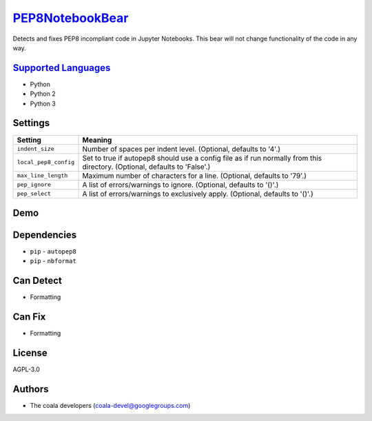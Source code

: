 `PEP8NotebookBear <https://github.com/coala-analyzer/coala-bears/tree/master/bears/python/PEP8NotebookBear.py>`_
====================

Detects and fixes PEP8 incompliant code in Jupyter Notebooks. This bear will not change functionality of the code in any way.

`Supported Languages <../README.rst>`_
-----

* Python
* Python 2
* Python 3

Settings
--------

+------------------------+-------------------------------------------------------------+
| Setting                |  Meaning                                                    |
+========================+=============================================================+
|                        |                                                             |
| ``indent_size``        | Number of spaces per indent level. (Optional, defaults to   |
|                        | '4'.)                                                       |
|                        |                                                             |
+------------------------+-------------------------------------------------------------+
|                        |                                                             |
| ``local_pep8_config``  | Set to true if autopep8 should use a config file as if run  |
|                        | normally from this directory. (Optional, defaults to        |
|                        | 'False'.)                                                   |
|                        |                                                             |
+------------------------+-------------------------------------------------------------+
|                        |                                                             |
| ``max_line_length``    | Maximum number of characters for a line. (Optional,         |
|                        | defaults to '79'.)                                          |
|                        |                                                             |
+------------------------+-------------------------------------------------------------+
|                        |                                                             |
| ``pep_ignore``         | A list of errors/warnings to ignore. (Optional, defaults to |
|                        | '()'.)                                                      |
|                        |                                                             |
+------------------------+-------------------------------------------------------------+
|                        |                                                             |
| ``pep_select``         | A list of errors/warnings to exclusively apply. (Optional,  |
|                        | defaults to '()'.)                                          |
|                        |                                                             |
+------------------------+-------------------------------------------------------------+


Demo
----

|asciicast|

.. |asciicast| image:: https://asciinema.org/a/83333.png
   :target: https://asciinema.org/a/83333?autoplay=1
   :width: 100%

Dependencies
------------

* ``pip`` - ``autopep8``
* ``pip`` - ``nbformat``


Can Detect
----------

* Formatting

Can Fix
----------

* Formatting

License
-------

AGPL-3.0

Authors
-------

* The coala developers (coala-devel@googlegroups.com)
